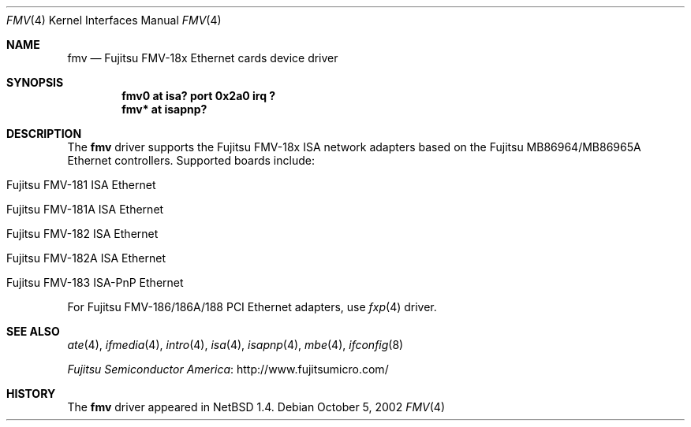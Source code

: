 .\" $NetBSD$
.\"
.\" Copyright (c) 1999 The NetBSD Foundation, Inc.
.\" All rights reserved.
.\"
.\" Redistribution and use in source and binary forms, with or without
.\" modification, are permitted provided that the following conditions
.\" are met:
.\" 1. Redistributions of source code must retain the above copyright
.\"    notice, this list of conditions and the following disclaimer.
.\" 2. Redistributions in binary form must reproduce the above copyright
.\"    notice, this list of conditions and the following disclaimer in the
.\"    documentation and/or other materials provided with the distribution.
.\"
.\" THIS SOFTWARE IS PROVIDED BY THE NETBSD FOUNDATION, INC. AND CONTRIBUTORS
.\" ``AS IS'' AND ANY EXPRESS OR IMPLIED WARRANTIES, INCLUDING, BUT NOT LIMITED
.\" TO, THE IMPLIED WARRANTIES OF MERCHANTABILITY AND FITNESS FOR A PARTICULAR
.\" PURPOSE ARE DISCLAIMED.  IN NO EVENT SHALL THE FOUNDATION OR CONTRIBUTORS
.\" BE LIABLE FOR ANY DIRECT, INDIRECT, INCIDENTAL, SPECIAL, EXEMPLARY, OR
.\" CONSEQUENTIAL DAMAGES (INCLUDING, BUT NOT LIMITED TO, PROCUREMENT OF
.\" SUBSTITUTE GOODS OR SERVICES; LOSS OF USE, DATA, OR PROFITS; OR BUSINESS
.\" INTERRUPTION) HOWEVER CAUSED AND ON ANY THEORY OF LIABILITY, WHETHER IN
.\" CONTRACT, STRICT LIABILITY, OR TORT (INCLUDING NEGLIGENCE OR OTHERWISE)
.\" ARISING IN ANY WAY OUT OF THE USE OF THIS SOFTWARE, EVEN IF ADVISED OF THE
.\" POSSIBILITY OF SUCH DAMAGE.
.\"
.Dd October 5, 2002
.Dt FMV 4
.Os
.Sh NAME
.Nm fmv
.Nd
.Tn Fujitsu
FMV-18x Ethernet cards device driver
.Sh SYNOPSIS
.Cd "fmv0 at isa? port 0x2a0 irq ?"
.Cd "fmv* at isapnp?"
.Sh DESCRIPTION
The
.Nm
driver supports the
.Tn Fujitsu
FMV-18x ISA network adapters based on the
.Tn Fujitsu
MB86964/MB86965A
.Tn Ethernet
controllers.
Supported boards include:
.Pp
.Bl -tag -width xxxx -offset indent
.It Tn Fujitsu FMV-181 ISA Ethernet
.It Tn Fujitsu FMV-181A ISA Ethernet
.It Tn Fujitsu FMV-182 ISA Ethernet
.It Tn Fujitsu FMV-182A ISA Ethernet
.It Tn Fujitsu FMV-183 ISA-PnP Ethernet
.El
.Pp
For Fujitsu FMV-186/186A/188 PCI Ethernet adapters, use
.Xr fxp 4
driver.
.Sh SEE ALSO
.Xr ate 4 ,
.Xr ifmedia 4 ,
.Xr intro 4 ,
.Xr isa 4 ,
.Xr isapnp 4 ,
.Xr mbe 4 ,
.Xr ifconfig 8
.Pp
.Lk http://www.fujitsumicro.com/ "Fujitsu Semiconductor America"
.Sh HISTORY
The
.Nm
driver
appeared in
.Nx 1.4 .
